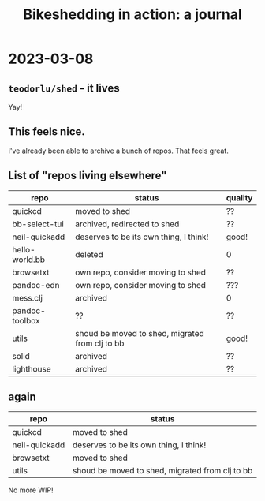 #+title: Bikeshedding in action: a journal

* 2023-03-08
** =teodorlu/shed= - it lives
Yay!
** This feels nice.
I've already been able to archive a bunch of repos.
That feels great.
** List of "repos living elsewhere"
| repo           | status                                          | quality |
|----------------+-------------------------------------------------+---------|
| quickcd        | moved to shed                                   | ??      |
| bb-select-tui  | archived, redirected to shed                    | ??      |
| neil-quickadd  | deserves to be its own thing, I think!          | good!   |
| hello-world.bb | deleted                                         | 0       |
| browsetxt      | own repo, consider moving to shed               | ??      |
| pandoc-edn     | own repo, consider moving to shed               | ???     |
| mess.clj       | archived                                        | 0       |
| pandoc-toolbox | ??                                              | ??      |
| utils          | shoud be moved to shed, migrated from clj to bb | good!   |
| solid          | archived                                        | ??      |
| lighthouse     | archived                                        | ??      |
** again
| repo           | status                                          |
|----------------+-------------------------------------------------|
| quickcd        | moved to shed                                   |
| neil-quickadd  | deserves to be its own thing, I think!          |
| browsetxt      | moved to shed                                   |
| utils          | shoud be moved to shed, migrated from clj to bb |

No more WIP!
